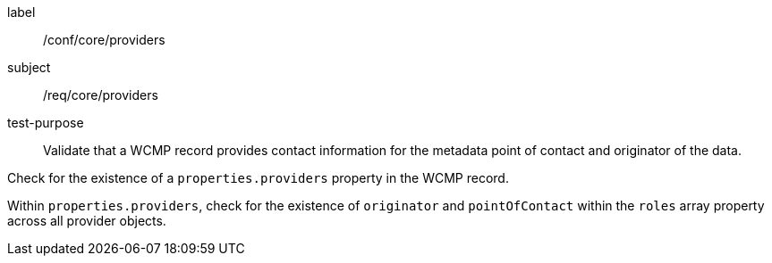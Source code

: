 [[ats_core_providers]]
[abstract_test]
====
[%metadata]
label:: /conf/core/providers
subject:: /req/core/providers
test-purpose:: Validate that a WCMP record provides contact information for the metadata point of contact and originator of the data.

[.component,class=test method]
=====
[.component,class=step]
--
Check for the existence of a `+properties.providers+` property in the WCMP record.
--

[.component,class=step]
--
Within `+properties.providers+`, check for the existence of `+originator+` and `+pointOfContact+` within the `+roles+` array property across all provider objects.
--

=====
====

